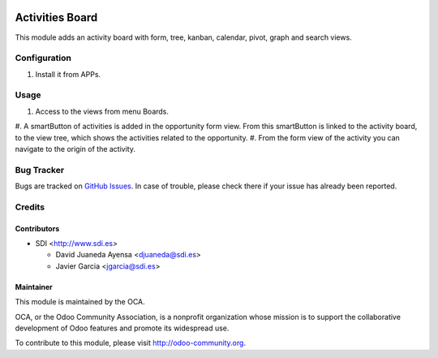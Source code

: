 




.. image:: https://img.shields.io/badge/license-AGPL--3-blue.png
   :target: https://www.gnu.org/licenses/agpl
   :alt: License: AGPL-3



================
Activities Board
================

This module adds an activity board with form, tree, kanban, calendar, pivot, graph and search views.


Configuration
=============


#. Install it from APPs.


Usage
=====

#. Access to the views from menu Boards.
#. A smartButton of activities is added in the opportunity form view.
From this smartButton is linked to the activity board, to the view tree,
which shows the activities related to the opportunity.
#. From the form view of the activity you can navigate to the origin of the activity.



Bug Tracker
===========

Bugs are tracked on `GitHub Issues <https://github.com/OCA/social/issues>`_.
In case of trouble, please check there if your issue has already been reported.


Credits
=======


Contributors
------------

* SDI <http://www.sdi.es>

  * David Juaneda Ayensa <djuaneda@sdi.es>
  * Javier Garcia <jgarcia@sdi.es>


Maintainer
----------

.. image:: https://odoo-community.org/logo.png
   :alt: Odoo Community Association
   :target: https://odoo-community.org

This module is maintained by the OCA.

OCA, or the Odoo Community Association, is a nonprofit organization whose
mission is to support the collaborative development of Odoo features and
promote its widespread use.

To contribute to this module, please visit http://odoo-community.org.
